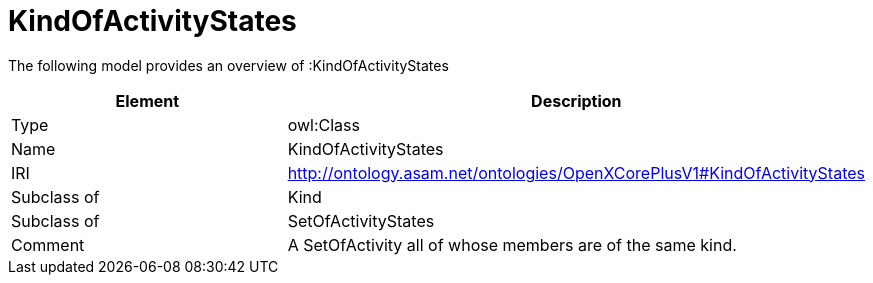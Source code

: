 // This file was created automatically by title Untitled No version .
// DO NOT EDIT!

= KindOfActivityStates

//Include information from owl files

The following model provides an overview of :KindOfActivityStates

|===
|Element |Description

|Type
|owl:Class

|Name
|KindOfActivityStates

|IRI
|http://ontology.asam.net/ontologies/OpenXCorePlusV1#KindOfActivityStates

|Subclass of
|Kind

|Subclass of
|SetOfActivityStates

|Comment
|A SetOfActivity all of whose members are of the same kind.

|===